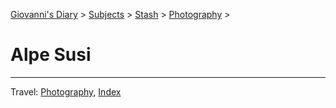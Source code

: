 #+startup: content indent

[[file:../../index.org][Giovanni's Diary]] > [[file:../../subjects.org][Subjects]] > [[file:../stash.org][Stash]] > [[file:photography.org][Photography]] >

* Alpe Susi
#+INDEX: Giovanni's Diary!Stash!Photography!Alpe Susi

#+CAPTION: Inside the house
#+NAME:   fig:inside
#+ATTR_ORG: :align center
#+ATTR_HTML: :align center
#+ATTR_HTML: :width 600px
#+ATTR_ORG: :width 600px
[[./images/alpe-susi/alpe-susi-inside.jpeg]]

#+CAPTION: Outside the house
#+NAME:   fig:outside
#+ATTR_ORG: :align center
#+ATTR_HTML: :align center
#+ATTR_HTML: :width 600px
#+ATTR_ORG: :width 600px
[[./images/alpe-susi/alpe-susi-outside.jpeg]]

#+CAPTION: Hotel
#+NAME:   fig:malghe
#+ATTR_ORG: :align center
#+ATTR_HTML: :align center
#+ATTR_HTML: :width 600px
#+ATTR_ORG: :width 600px
[[./images/alpe-susi/alpe-susi-house.jpeg]]

#+CAPTION: Malga
#+NAME:   fig:malga
#+ATTR_ORG: :align center
#+ATTR_HTML: :align center
#+ATTR_HTML: :width 600px
#+ATTR_ORG: :width 600px
[[./images/alpe-susi/alpe-susi-malga.jpeg]]

#+CAPTION: Path
#+NAME:   fig:path
#+ATTR_ORG: :align center
#+ATTR_HTML: :align center
#+ATTR_HTML: :width 600px
#+ATTR_ORG: :width 600px
[[./images/alpe-susi/alpe-susi-path.jpeg]]

#+CAPTION: Valley
#+NAME:   fig:valley
#+ATTR_ORG: :align center
#+ATTR_HTML: :align center
#+ATTR_HTML: :width 600px
#+ATTR_ORG: :width 600px
[[./images/alpe-susi/alpe-susi-valley.jpeg]]

-----

Travel: [[file:photography.org][Photography]], [[file:../../theindex.org][Index]]
